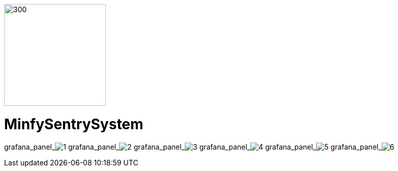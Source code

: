 :pdf-theme: /home/ubuntu/grafana-pro/reportgen/themes/custom-theme.yml
:imagesdir: ./images
 
[.text-center]
image::logo-minfy.png[300,200,float="right",align="center"]
 
[.text-center]
= MinfySentrySystem
:grafana_default_dashboard: -gjIslqnz
:grafana_default_timeout: 300
 
grafana_panel_image:1[scale=45, render-height="1250",render-width="1750"]
grafana_panel_image:2[scale=75, render-height="825"]
grafana_panel_image:3[scale=75, render-height="825"]
grafana_panel_image:4[scale=75, render-height="825"]
grafana_panel_image:5[scale=75, render-height="825"]
grafana_panel_image:6[scale=75, render-height="825"]